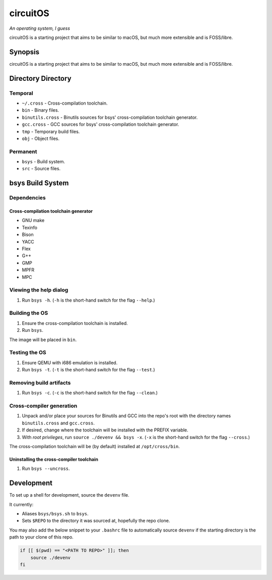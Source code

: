circuitOS
=========

*An operating system, I guess*

circuitOS is a starting project that aims to be similar to macOS, but much more extensible and is FOSS/libre.

Synopsis
--------
circuitOS is a starting project that aims to be similar to macOS, but much more extensible and is FOSS/libre.

Directory Directory
-------------------
Temporal
^^^^^^^^
* ``~/.cross`` - Cross-compilation toolchain.
* ``bin`` - Binary files.
* ``binutils.cross`` - Binutils sources for bsys' cross-compilation toolchain generator.
* ``gcc.cross`` - GCC sources for bsys' cross-compilation toolchain generator.
* ``tmp`` - Temporary build files.
* ``obj`` - Object files.

Permanent
^^^^^^^^^
* ``bsys`` - Build system.
* ``src`` - Source files.

bsys Build System
-----------------
Dependencies
^^^^^^^^^^^^
Cross-compilation toolchain generator
"""""""""""""""""""""""""""""""""""""
- GNU make
- Texinfo
- Bison
- YACC
- Flex
- G++
- GMP
- MPFR
- MPC

Viewing the help dialog
^^^^^^^^^^^^^^^^^^^^^^^
1. Run ``bsys -h``. (``-h`` is the short-hand switch for the flag ``--help``.)

Building the OS
^^^^^^^^^^^^^^^
1. Ensure the cross-compilation toolchain is installed.
2. Run ``bsys``.

The image will be placed in ``bin``.

Testing the OS
^^^^^^^^^^^^^^
1. Ensure QEMU with i686 emulation is installed.
2. Run ``bsys -t``. (``-t`` is the short-hand switch for the flag ``--test``.)

Removing build artifacts
^^^^^^^^^^^^^^^^^^^^^^^^
1. Run ``bsys -c``. (``-c`` is the short-hand switch for the flag ``--clean``.)

Cross-compiler generation
^^^^^^^^^^^^^^^^^^^^^^^^^
1. Unpack and/or place your sources for Binutils and GCC into the repo's root with the directory names ``binutils.cross`` and ``gcc.cross``.
2. If desired, change where the toolchain will be installed with the PREFIX variable.
3. With *root privileges*, run ``source ./devenv && bsys -x``. (``-x`` is the short-hand switch for the flag ``--cross``.)

The cross-compilation toolchain will be (by default) installed at ``/opt/cross/bin``.

Uninstalling the cross-compiler toolchain
"""""""""""""""""""""""""""""""""""""""""
1. Run ``bsys --uncross``.

Development
-----------
To set up a shell for development, source the ``devenv`` file.

It currently:

- Aliases ``bsys/bsys.sh`` to ``bsys``.
- Sets ``$REPO`` to the directory it was sourced at, hopefully the repo clone.

You may also add the below snippet to your ``.bashrc`` file to automatically source ``devenv`` if the starting directory is the path to your clone of this repo.

..  code-block:: bash

    if [[ $(pwd) == "<PATH TO REPO>" ]]; then
        source ./devenv
    fi
